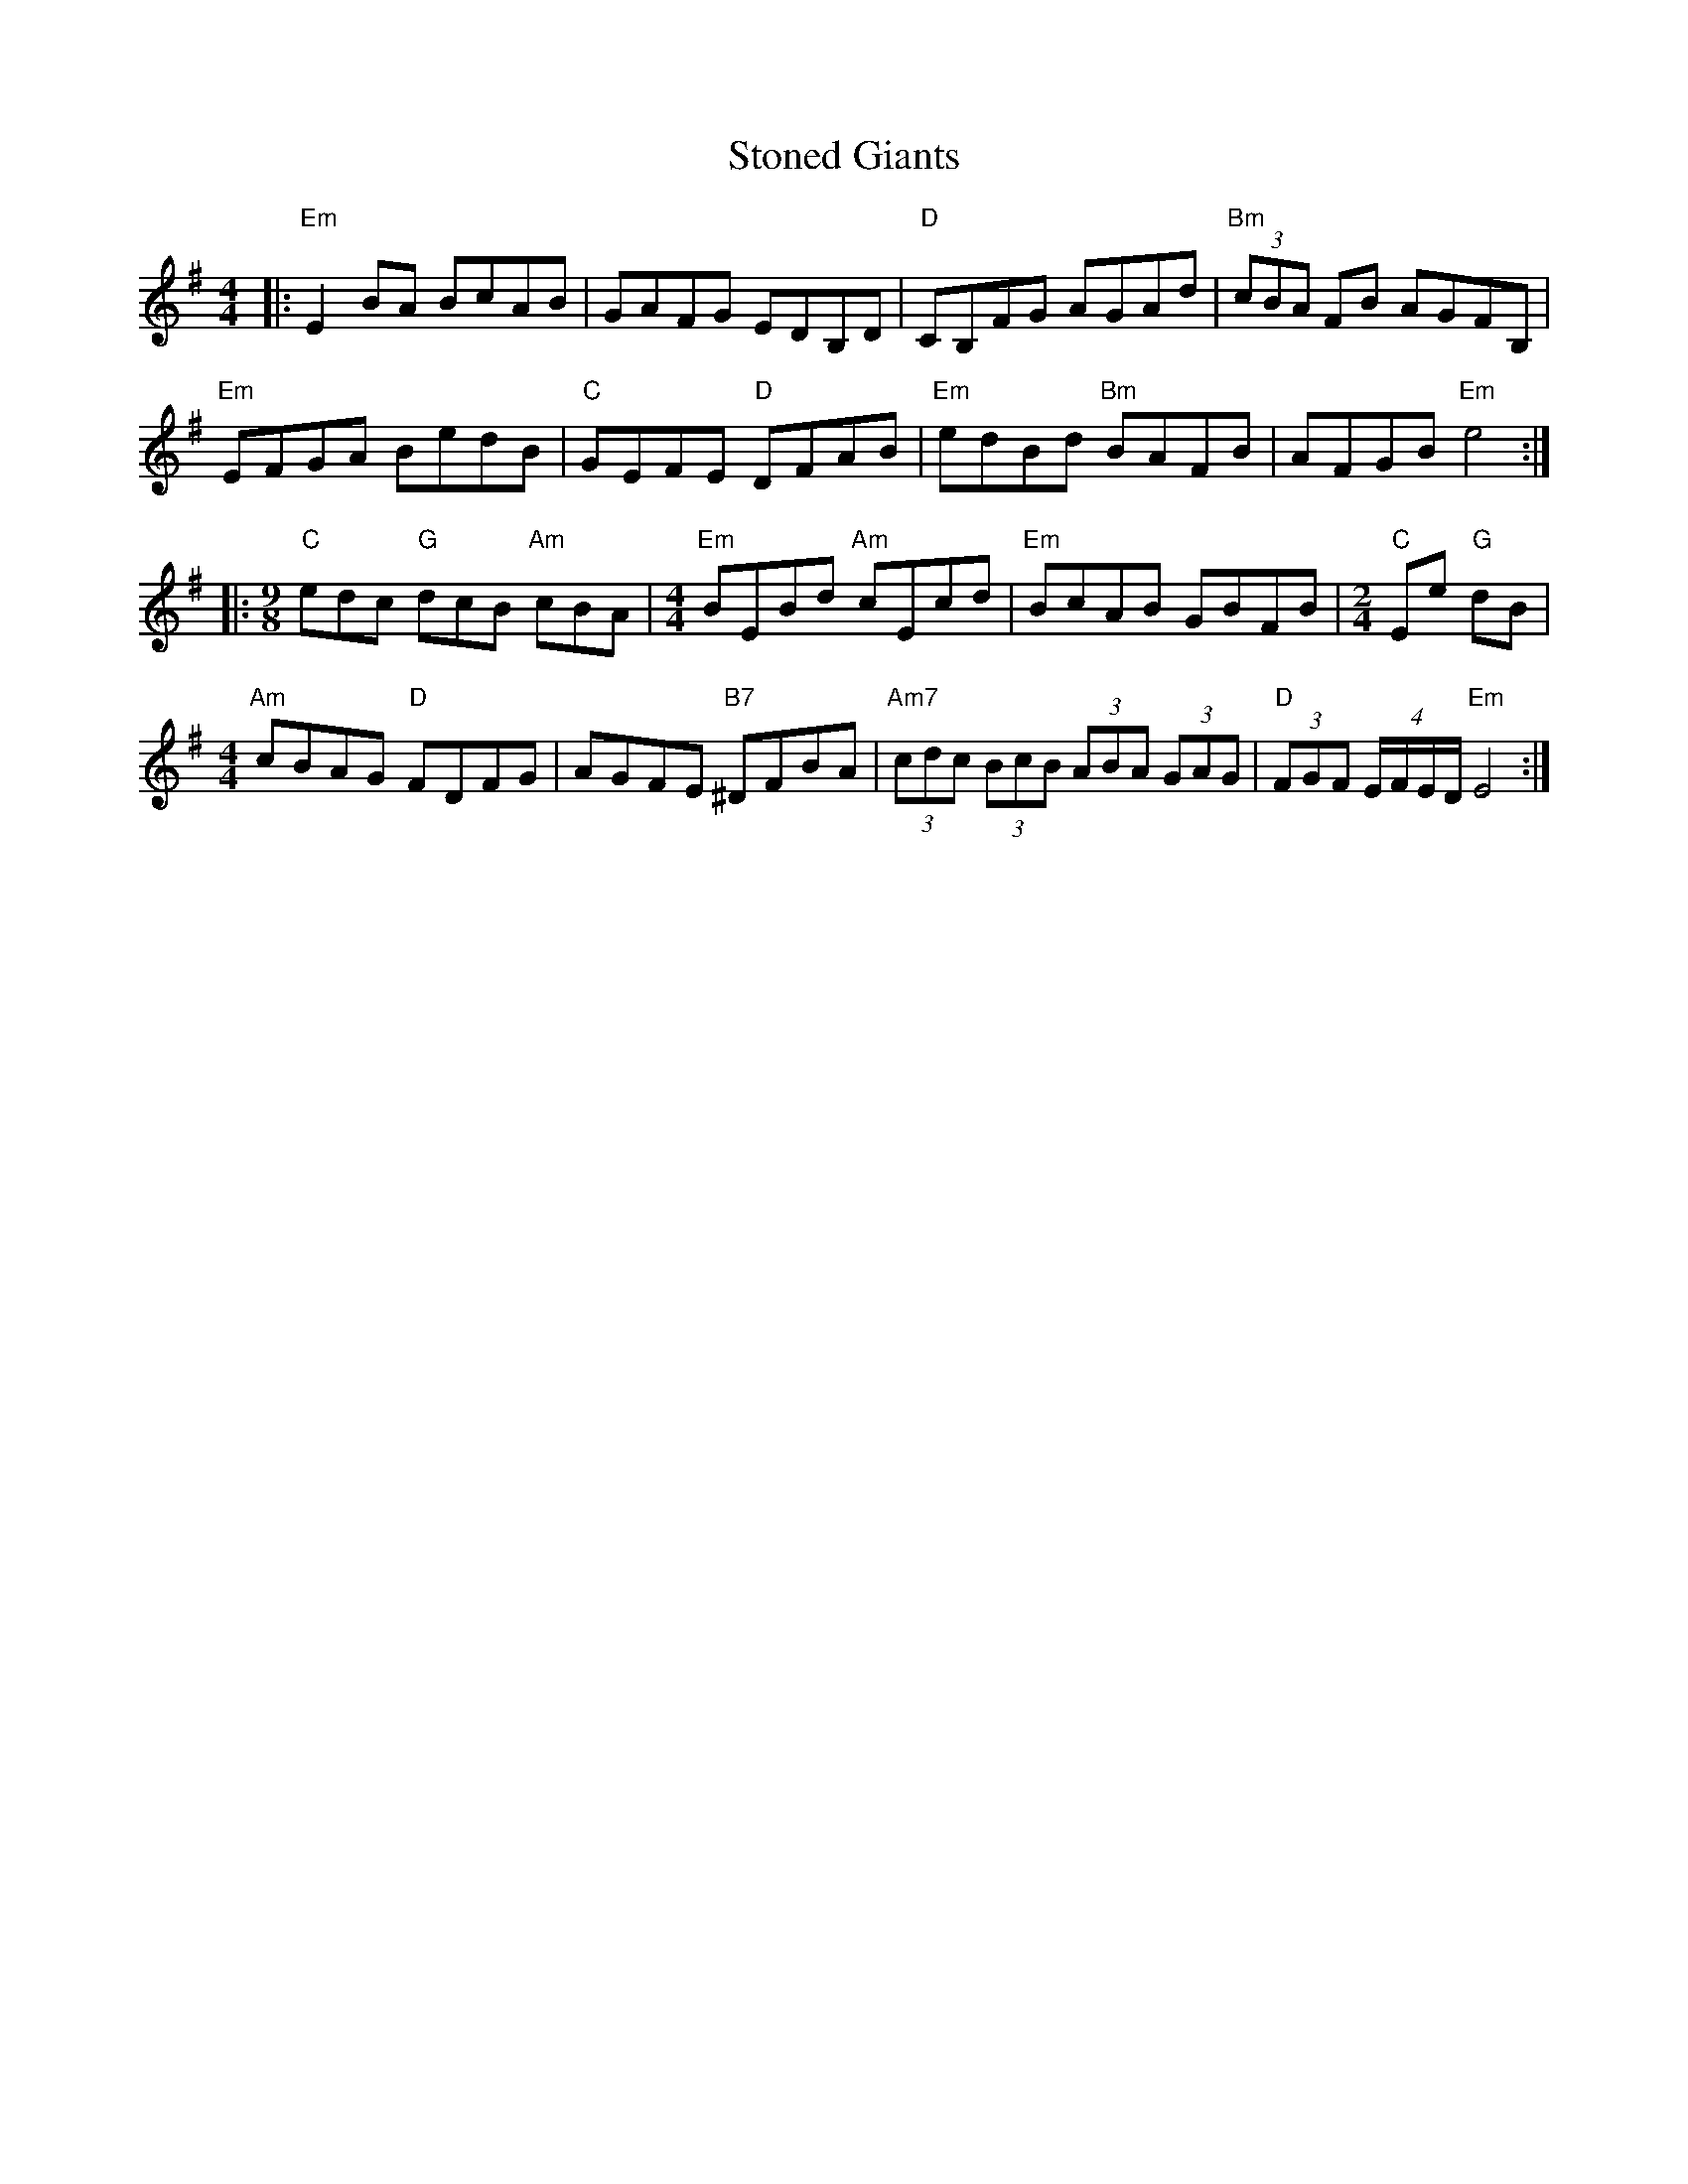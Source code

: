 X: 38601
T: Stoned Giants
R: reel
M: 4/4
K: Eminor
|:"Em" E2 BA BcAB|GAFG EDB,D|"D" CB,FG AGAd|"Bm" (3cBA FB AGFB,|
"Em" EFGA BedB|"C" GEFE"D" DFAB|"Em" edBd"Bm" BAFB|AFGB"Em" e4:|
|:[M:9/8]"C" edc"G" dcB"Am" cBA|[M:4/4]"Em" BEBd"Am" cEcd|"Em" BcAB GBFB|[M:2/4]"C" Ee"G" dB|
[M:4/4]"Am" cBAG"D" FDFG|AGFE"B7" ^DFBA|"Am7" (3cdc (3BcB (3ABA (3GAG|"D" (3FGF (4:4:4E/F/E/D/"Em" E4:|

